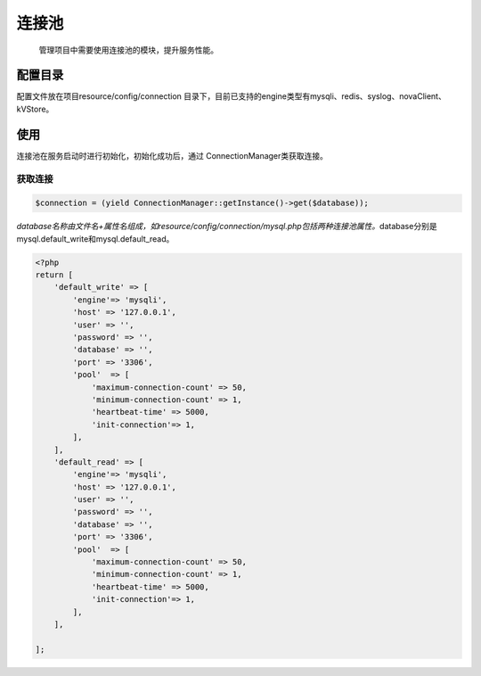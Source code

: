 连接池
------

    管理项目中需要使用连接池的模块，提升服务性能。

配置目录
~~~~~~~~

配置文件放在项目resource/config/connection
目录下，目前已支持的engine类型有mysqli、redis、syslog、novaClient、kVStore。

使用
~~~~

连接池在服务启动时进行初始化，初始化成功后，通过
ConnectionManager类获取连接。

获取连接
^^^^^^^^

.. code:: php

    $connection = (yield ConnectionManager::getInstance()->get($database));

`database名称由文件名+属性名组成，如resource/config/connection/mysql.php包括两种连接池属性。`\ database分别是mysql.default\_write和mysql.default\_read。

.. code:: php

    <?php
    return [
        'default_write' => [
            'engine'=> 'mysqli',
            'host' => '127.0.0.1',
            'user' => '',
            'password' => '',
            'database' => '',
            'port' => '3306',
            'pool'  => [
                'maximum-connection-count' => 50,
                'minimum-connection-count' => 1,
                'heartbeat-time' => 5000,
                'init-connection'=> 1,
            ],
        ],
        'default_read' => [
            'engine'=> 'mysqli',
            'host' => '127.0.0.1',
            'user' => '',
            'password' => '',
            'database' => '',
            'port' => '3306',
            'pool'  => [
                'maximum-connection-count' => 50,
                'minimum-connection-count' => 1,
                'heartbeat-time' => 5000,
                'init-connection'=> 1,
            ],
        ],

    ];
